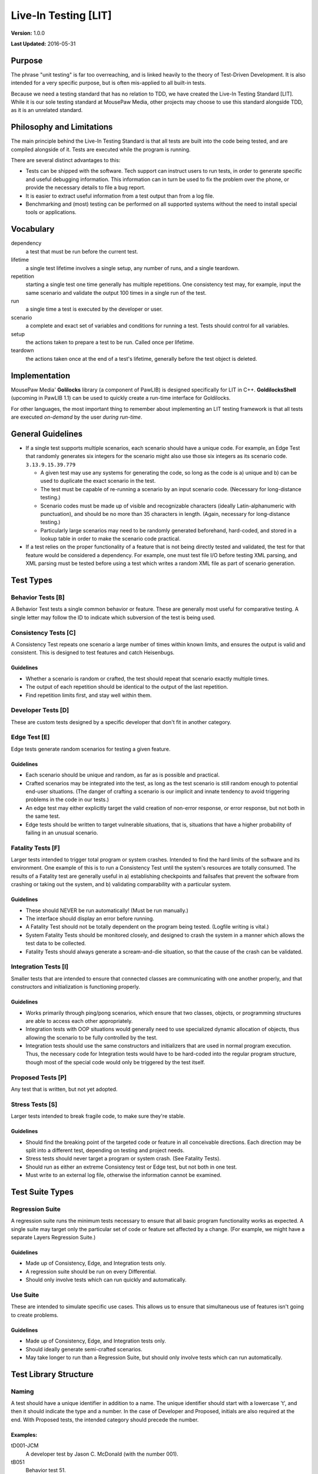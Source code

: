 Live-In Testing [LIT]
############################

**Version:** 1.0.0

**Last Updated:** 2016-05-31

Purpose
==========================
The phrase "unit testing" is far too overreaching, and is linked heavily to
the theory of Test-Driven Development. It is also intended for a very specific
purpose, but is often mis-applied to all built-in tests.

Because we need a testing standard that has no relation to TDD, we have created
the Live-In Testing Standard [LIT]. While it is our sole testing standard at
MousePaw Media, other projects may choose to use this standard alongside TDD,
as it is an unrelated standard.

Philosophy and Limitations
==================================
The main principle behind the Live-In Testing Standard is that all tests are
built into the code being tested, and are compiled alongside of it. Tests are
executed while the program is running.

There are several distinct advantages to this:

- Tests can be shipped with the software. Tech support can instruct users to
  run tests, in order to generate specific and useful debugging information.
  This information can in turn be used to fix the problem over the phone, or
  provide the necessary details to file a bug report.
- It is easier to extract useful information from a test output than from a
  log file.
- Benchmarking and (most) testing can be performed on all supported systems
  without the need to install special tools or applications.

Vocabulary
===========================

dependency
    a test that must be run before the current test.
lifetime
    a single test lifetime involves a single setup, any number of runs, and
    a single teardown.
repetition
    starting a single test one time generally has multiple repetitions.
    One consistency test may, for example, input the same scenario and
    validate the output 100 times in a single run of the test.
run
    a single time a test is executed by the developer or user.
scenario
    a complete and exact set of variables and conditions for running a test.
    Tests should control for all variables.
setup
    the actions taken to prepare a test to be run. Called once per lifetime.
teardown
    the actions taken once at the end of a test's lifetime, generally before
    the test object is deleted.

Implementation
=======================================
MousePaw Media' **Golilocks** library (a component of PawLIB) is designed
specifically for LIT in C++. **GoldilocksShell** (upcoming in PawLIB 1.1) can
be used to quickly create a run-time interface for Goldilocks.

For other languages, the most important thing to remember about implementing
an LIT testing framework is that all tests are executed *on-demand* by the
user *during run-time*.

General Guidelines
========================================

- If a single test supports multiple scenarios, each scenario should have a
  unique code. For example, an Edge Test that
  randomly generates six integers for the scenario might also use those six
  integers as its scenario code. ``3.13.9.15.39.779``

  - A given test may use any systems for generating the code, so long as the
    code is a) unique and b) can be used to duplicate the exact scenario in
    the test.
  - The test must be capable of re-running a scenario by an input scenario
    code. (Necessary for long-distance testing.)
  - Scenario codes must be made up of visible and recognizable characters
    (ideally Latin-alphanumeric with punctuation), and should be no more than 35 characters in length. (Again, necessary for long-distance testing.)
  - Particularly large scenarios may need to be randomly generated
    beforehand, hard-coded, and stored in a lookup table in order to make
    the scenario code practical.

- If a test relies on the proper functionality of a feature that is not being
  directly tested and validated, the test for that feature would be considered
  a dependency. For example, one must test file I/O before testing XML parsing,
  and XML parsing must be tested before using a test which writes a random XML
  file as part of scenario generation.

Test Types
=============================

Behavior Tests [B]
------------------------------
A Behavior Test tests a single common behavior or feature. These are generally
most useful for comparative testing. A single letter may follow the ID to
indicate which subversion of the test is being used.

Consistency Tests [C]
-----------------------------
A Consistency Test repeats one scenario a large number of times within known
limits, and ensures the output is valid and consistent. This is designed to
test features and catch Heisenbugs.

Guidelines
^^^^^^^^^^^^^^^^^^^^^^^^^
- Whether a scenario is random or crafted, the test should repeat that scenario
  exactly multiple times.
- The output of each repetition should be identical to the output of the last
  repetition.
- Find repetition limits first, and stay well within them.

Developer Tests [D]
------------------------------------
These are custom tests designed by a specific developer that don't fit in
another category.

Edge Test [E]
------------------------------------
Edge tests generate random scenarios for testing a given feature.

Guidelines
^^^^^^^^^^^^^^^^^^^^^^^^^^^^^
- Each scenario should be unique and random, as far as is possible and
  practical.
- Crafted scenarios may be integrated into the test, as long as the test
  scenario is still random enough to potential end-user situations. (The
  danger of crafting a scenario is our implicit and innate tendency to avoid
  triggering problems in the code in our tests.)
- An edge test may either explicitly target the valid creation of non-error
  response, or error response, but not both in the same test.
- Edge tests should be written to target vulnerable situations, that is,
  situations that have a higher probability of failing in an unusual scenario.

Fatality Tests [F]
------------------------------------
Larger tests intended to trigger total program or system crashes.
Intended to find the hard limits of the software and its environment.
One example of this is to run a Consistency Test until the system's
resources are totally consumed. The results of a Fatality test are
generally useful in a) establishing checkpoints and failsafes that prevent
the software from crashing or taking out the system, and b) validating
comparability with a particular system.

Guidelines
^^^^^^^^^^^^^^^^^^^^^^^^^^^^^^^^^
- These should NEVER be run automatically! (Must be run manually.)
- The interface should display an error before running.
- A Fatality Test should not be totally dependent on the program being
  tested. (Logfile writing is vital.)
- System Fatality Tests should be monitored closely, and designed to
  crash the system in a manner which allows the test data to be collected.
- Fatality Tests should always generate a scream-and-die situation,
  so that the cause of the crash can be validated.

Integration Tests [I]
----------------------------------
Smaller tests that are intended to ensure that connected classes are
communicating with one another properly, and that constructors and
initialization is functioning properly.

Guidelines
^^^^^^^^^^^^^^^^^^^^^^^^^^^^^^
- Works primarily through ping/pong scenarios, which ensure that two classes,
  objects, or programming structures are able to access each other appropriately.
- Integration tests with OOP situations would generally need to use specialized
  dynamic allocation of objects, thus allowing the scenario to be fully
  controlled by the test.
- Integration tests should use the same constructors and initializers that
  are used in normal program execution. Thus, the necessary code for
  Integration tests would have to be hard-coded into the regular program
  structure, though most of the special code would only be triggered by the
  test itself.

Proposed Tests [P]
---------------------------------
Any test that is written, but not yet adopted.

Stress Tests [S]
----------------------------------
Larger tests intended to break fragile code, to make sure they're stable.

Guidelines
^^^^^^^^^^^^^^^^^^^^^^^^^^^^^^^^^
- Should find the breaking point of the targeted code or feature in all
  conceivable directions. Each direction may be split into a different test,
  depending on testing and project needs.
- Stress tests should never target a program or system crash. (See Fatality
  Tests).
- Should run as either an extreme Consistency test or Edge test, but not
  both in one test.
- Must write to an external log file, otherwise the information cannot be
  examined.

Test Suite Types
==============================

Regression Suite
------------------------------
A regression suite runs the minimum tests necessary to ensure that all
basic program functionality works as expected. A single suite may target
only the particular set of code or feature set affected by a change.
(For example, we might have a separate Layers Regression Suite.)

Guidelines
^^^^^^^^^^^^^^^^^^^^^^^^^^^^^
- Made up of Consistency, Edge, and Integration tests only.
- A regression suite should be run on every Differential.
- Should only involve tests which can run quickly and automatically.

Use Suite
------------------------------
These are intended to simulate specific use cases. This allows us to ensure
that simultaneous use of features isn't going to create problems.

Guidelines
^^^^^^^^^^^^^^^^^^^^^^^^^^
- Made up of Consistency, Edge, and Integration tests only.
- Should ideally generate semi-crafted scenarios.
- May take longer to run than a Regression Suite, but should only involve
  tests which can run automatically.

Test Library Structure
================================

Naming
----------------------------
A test should have a unique identifier in addition to a name. The unique
identifier should start with a lowercase 't', and then it should indicate
the type and a number. In the case of Developer and Proposed,
initials are also required at the end. With Proposed tests, the intended
category should precede the number.

Examples:
^^^^^^^^^^^^^^^^^^^^^^^^^^^^^^
tD001-JCM
    A developer test by Jason C. McDonald (with the number 001).
tB051
    Behavior test 51.
tE105
    Edge test 105.
tS068
    Stress test 68.
tC971
    Consistency test 971.
tC679-pJCM
    A consistency test designed by Jason C. McDonald, but not yet officially
    adopted.

Namespaces
-----------------------------------
Each section of a project should be given its own "namespace" within test
names, to prevent conflicts.

Major sections might be assigned an ID, which can be tacked on
the beginning of the test name. For example, in the RATS Game Engine,
the following IDs are used.

+-----+----------------------------+
| ID  | Project/Subproject         |
+=====+============================+
| A   | Anari Graphics System      |
+-----+----------------------------+
| AP  | Anari: Punchline           |
+-----+----------------------------+
| P   | PawLIB                     |
+-----+----------------------------+
| R   | Ratscript                  |
+-----+----------------------------+
| S   | Stormsound                 |
+-----+----------------------------+
| T   | Trailcrest                 |
+-----+----------------------------+
| TCE | Trailcrest: Content Engine |
+-----+----------------------------+
| TUE | Trailcrest: User Engine    |
+-----+----------------------------+
| TWE | Trailcrest: World Engine   |
+-----+----------------------------+
| X   | SIMPLEXpress               |
+-----+----------------------------+

For example, ``P-tB102`` would be a behavior test for PawLIB.

.. NOTE:: Depending on implementation, all tests for a particular project
   could be loaded into the test system on-demand.

It may frequently be necessary to further subdivide a project's tests.
The first one or two digits of the test ID can be used to indicate the
sector of the project. For example, within PawLIB, we use the following
numbers:

+----+--------------------+
| ID | Sector             |
+====+====================+
| 0x | Data Types         |
+----+--------------------+
| 01 | Trilean            |
+----+--------------------+
| 1x | Data Structures    |
+----+--------------------+
| 10 | FlexArray          |
+----+--------------------+
| 11 | FlexMap            |
+----+--------------------+
| 12 | FlexQueue          |
+----+--------------------+
| 13 | FlexStack          |
+----+--------------------+
| 14 | SimplyLinkedList   |
+----+--------------------+
| 15 | FlexBit            |
+----+--------------------+
| 16 | Pool               |
+----+--------------------+
| 20 | IOChannel          |
+----+--------------------+
| 30 | PawSort            |
+----+--------------------+
| 4x | OneString (Sector) |
+----+--------------------+
| 41 | OneChar            |
+----+--------------------+
| 42 | QuickString        |
+----+--------------------+
| 43 | OneString          |
+----+--------------------+
| 5x | Blueshell          |
+----+--------------------+
| 6x | Utilities          |
+----+--------------------+

Thus, looking again at ``P-tB102``, that would be a behavior test relating
to data structures. (We actually reserve the second digit for further
subtyping - ``10`` relates specifically to FlexArray.)

Adoption
-----------------------------
In many cases, tests should start as Proposed (``...-p???``). Then they are
added later by the lead developer to the official library. This is to prevent
conflicts when two developers add tests with the same name.

For example, ``tC679-pJCM`` would be a proposed test by Jason C. McDonald.

This step may be skipped if a single developer is working alone on a section.

Permanence
-----------------------------
Most tests, with the possible exception of Fatality and some Stress tests,
should remain in the code. This way, they can be run from a developer
terminal by the end-user, as a component of long-distance technical support.

For example, a tech support agent could ask the user to bring up a developer
Ratscript terminal (which would probably involve entering a unique key),
and then type test ``tC971``. The results could then be read back to the tech
support agent (i.e. ``FAILED: Could not create data structure.``, at which
point the exact cause of the problem on the user's computer can be pinpointed.

